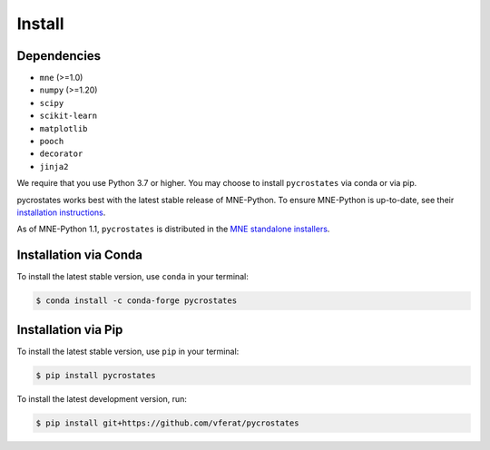 Install
=======

Dependencies
------------

* ``mne`` (>=1.0)
* ``numpy`` (>=1.20)
* ``scipy``
* ``scikit-learn``
* ``matplotlib``
* ``pooch``
* ``decorator``
* ``jinja2``

We require that you use Python 3.7 or higher.
You may choose to install ``pycrostates`` via conda or via pip.

pycrostates works best with the latest stable release of MNE-Python. To ensure
MNE-Python is up-to-date, see their `installation instructions <https://mne.tools/stable/install/index.html>`_.

As of MNE-Python 1.1, ``pycrostates`` is distributed in the
`MNE standalone installers <https://mne.tools/stable/install/installers.html>`_.

Installation via Conda
----------------------

To install the latest stable version, use ``conda`` in your terminal:

.. code-block:: bash

    $ conda install -c conda-forge pycrostates

Installation via Pip
--------------------

To install the latest stable version, use ``pip`` in your terminal:

.. code-block:: bash

    $ pip install pycrostates

To install the latest development version, run:

.. code-block:: bash

    $ pip install git+https://github.com/vferat/pycrostates
